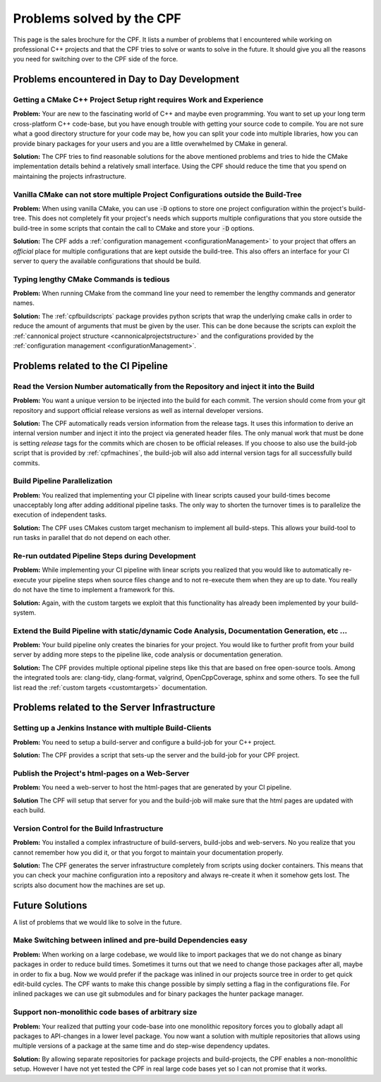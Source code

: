 

Problems solved by the CPF
==========================

This page is the sales brochure for the CPF. It lists a number of problems that I encountered while working on professional C++ projects
and that the CPF tries to solve or wants to solve in the future. It should give you all the reasons you need for switching over to the
CPF side of the force.


Problems encountered in Day to Day Development
----------------------------------------------


Getting a CMake C++ Project Setup right requires Work and Experience
""""""""""""""""""""""""""""""""""""""""""""""""""""""""""""""""""""

**Problem:** Your are new to the fascinating world of C++ and maybe even programming.
You want to set up your long term cross-platform C++ code-base, but you have enough trouble 
with getting your source code to compile. You are not sure what a good directory
structure for your code may be, how you can split your code into multiple libraries,
how you can provide binary packages for your users and you are a little overwhelmed by CMake
in general.

**Solution:**
The CPF tries to find reasonable solutions for the above mentioned problems and tries
to hide the CMake implementation details behind a relatively small interface. Using
the CPF should reduce the time that you spend on maintaining the projects infrastructure.


Vanilla CMake can not store multiple Project Configurations outside the Build-Tree
""""""""""""""""""""""""""""""""""""""""""""""""""""""""""""""""""""""""""""""""""

**Problem:** When using vanilla CMake, you can use :code:`-D` options to store one project
configuration within the project's build-tree. This does not completely fit your project's needs which
supports multiple configurations that you store outside the build-tree in some scripts
that contain the call to CMake and store your :code:`-D` options.

**Solution:** The CPF adds a :ref:`configuration management <configurationManagement>` to your project that offers an
`official` place for multiple configurations that are kept outside the build-tree.
This also offers an interface for your CI server to query the available configurations
that should be build.


Typing lengthy CMake Commands is tedious
""""""""""""""""""""""""""""""""""""""""

**Problem:** When running CMake from the command line your need to remember the lengthy
commands and generator names.

**Solution:** The :ref:`cpfbuildscripts` package provides python scripts that wrap the
underlying cmake calls in order to reduce the amount of arguments that must be given by the user.
This can be done because the scripts can exploit the :ref:`cannonical project structure <cannonicalprojectstructure>` and the configurations
provided by the :ref:`configuration management <configurationManagement>`.



Problems related to the CI Pipeline
-----------------------------------

Read the Version Number automatically from the Repository and inject it into the Build
""""""""""""""""""""""""""""""""""""""""""""""""""""""""""""""""""""""""""""""""""""""

**Problem:** You want a unique version to be injected into the build for each commit.
The version should come from your git repository and support official release versions
as well as internal developer versions.

**Solution:** The CPF automatically reads version information from the release tags.
It uses this information to derive an internal version number and inject it into the
project via generated header files. The only manual work that must be done is setting
*release* tags for the commits which are chosen to be official releases. If you choose
to also use the build-job script that is provided by :ref:`cpfmachines`, the build-job
will also add internal version tags for all successfully build commits.

.. seealso:

  :ref:`versioning`


Build Pipeline Parallelization
""""""""""""""""""""""""""""""

**Problem:** You realized that implementing your CI pipeline with linear scripts caused
your build-times become unacceptably long after adding additional pipeline tasks.
The only way to shorten the turnover times is to parallelize the execution of independent
tasks.

**Solution:** The CPF uses CMakes custom target mechanism to implement all build-steps.
This allows your build-tool to run tasks in parallel that do not depend on each other.


Re-run outdated Pipeline Steps during Development
"""""""""""""""""""""""""""""""""""""""""""""""""

**Problem:** While implementing your CI pipeline with linear scripts you realized that
you would like to automatically re-execute your pipeline steps when source files change
and to not re-execute them when they are up to date. You really do not have the time
to implement a framework for this.

**Solution:** Again, with the custom targets we exploit that this functionality
has already been implemented by your build-system.


Extend the Build Pipeline with static/dynamic Code Analysis, Documentation Generation, etc ...
""""""""""""""""""""""""""""""""""""""""""""""""""""""""""""""""""""""""""""""""""""""""""""""

**Problem:** Your build pipeline only creates the binaries for your project. You would like to
further profit from your build server by adding more steps to the pipeline like, code analysis
or documentation generation.

**Solution:** The CPF provides multiple optional pipeline steps like this that are based on free open-source
tools. Among the integrated tools are: clang-tidy, clang-format, valgrind, OpenCppCoverage, sphinx
and some others. To see the full list read the :ref:`custom targets  <customtargets>` documentation.


Problems related to the Server Infrastructure
---------------------------------------------

Setting up a Jenkins Instance with multiple Build-Clients
"""""""""""""""""""""""""""""""""""""""""""""""""""""""""

**Problem:** You need to setup a build-server and configure a build-job for your C++ project.

**Solution:** The CPF provides a script that sets-up the server and the build-job for your
CPF project.


Publish the Project's html-pages on a Web-Server
"""""""""""""""""""""""""""""""""""""""""""""""" 

**Problem:** You need a web-server to host the html-pages that are generated by your CI pipeline.

**Solution** The CPF will setup that server for you and the build-job will make sure that the
html pages are updated with each build.


Version Control for the Build Infrastructure
""""""""""""""""""""""""""""""""""""""""""""

**Problem:** You installed a complex infrastructure of build-servers, build-jobs and web-servers.
No you realize that you cannot remember how you did it, or that you forgot to maintain your documentation
properly.

**Solution:** The CPF generates the server infrastructure completely from scripts using docker containers.
This means that you can check your machine configuration into a repository and always re-create it when
it somehow gets lost. The scripts also document how the machines are set up.


Future Solutions
----------------

A list of problems that we would like to solve in the future.


Make Switching between inlined and pre-build Dependencies easy
""""""""""""""""""""""""""""""""""""""""""""""""""""""""""""""

**Problem:** When working on a large codebase, we would like to import packages that
we do not change as binary packages in order to reduce build times. Sometimes it turns
out that we need to change those packages after all, maybe in order to fix a bug.
Now we would prefer if the package was inlined in our projects source tree in order
to get quick edit-build cycles. The CPF wants to make this change possible by simply
setting a flag in the configurations file. For inlined packages we can use git submodules
and for binary packages the hunter package manager.


Support non-monolithic code bases of arbitrary size
"""""""""""""""""""""""""""""""""""""""""""""""""""

**Problem:** Your realized that putting your code-base into one monolithic repository
forces you to globally adapt all packages to API-changes in a lower level package.
You now want a solution with multiple repositories that allows using multiple versions
of a package at the same time and do step-wise dependency updates.

**Solution:** By allowing separate repositories for package projects and build-projects,
the CPF enables a non-monolithic setup. However I have not yet tested the CPF in real large
code bases yet so I can not promise that it works. 

